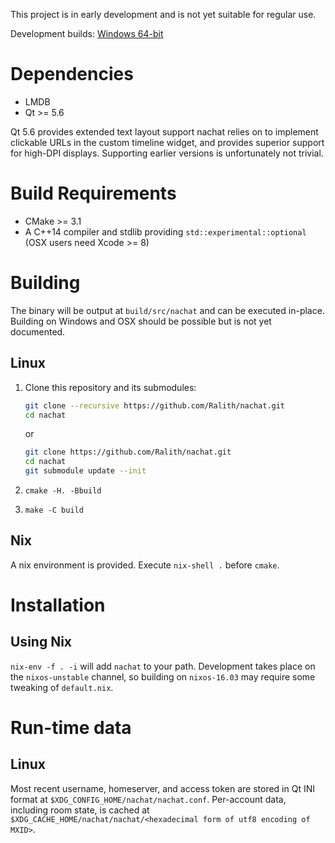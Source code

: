 This project is in early development and is not yet suitable for regular use.

Development builds: [[https://ci.appveyor.com/api/projects/Ralith/nachat/artifacts/nachat.zip?branch=master&job=Configuration%3A+Release][Windows 64-bit]]

* Dependencies
  - LMDB
  - Qt >= 5.6

  Qt 5.6 provides extended text layout support nachat relies on to implement clickable URLs in the custom timeline
  widget, and provides superior support for high-DPI displays. Supporting earlier versions is unfortunately not trivial.

* Build Requirements
  - CMake >= 3.1
  - A C++14 compiler and stdlib providing ~std::experimental::optional~ (OSX users need Xcode >= 8)

* Building
  The binary will be output at ~build/src/nachat~ and can be executed in-place. Building on Windows and OSX should be
  possible but is not yet documented.
** Linux
   1. Clone this repository and its submodules:
      #+BEGIN_SRC sh
git clone --recursive https://github.com/Ralith/nachat.git
cd nachat
#+END_SRC
      or
      #+BEGIN_SRC sh
git clone https://github.com/Ralith/nachat.git
cd nachat
git submodule update --init
#+END_SRC
   2. ~cmake -H. -Bbuild~
   3. ~make -C build~
** Nix
   A nix environment is provided. Execute ~nix-shell .~ before ~cmake~.

* Installation
** Using Nix
   ~nix-env -f . -i~ will add ~nachat~ to your path. Development takes place on the ~nixos-unstable~ channel, so
   building on ~nixos-16.03~ may require some tweaking of ~default.nix~.

* Run-time data
** Linux
   Most recent username, homeserver, and access token are stored in Qt INI format at
   ~$XDG_CONFIG_HOME/nachat/nachat.conf~. Per-account data, including room state, is cached at
   ~$XDG_CACHE_HOME/nachat/nachat/<hexadecimal form of utf8 encoding of MXID>~.
